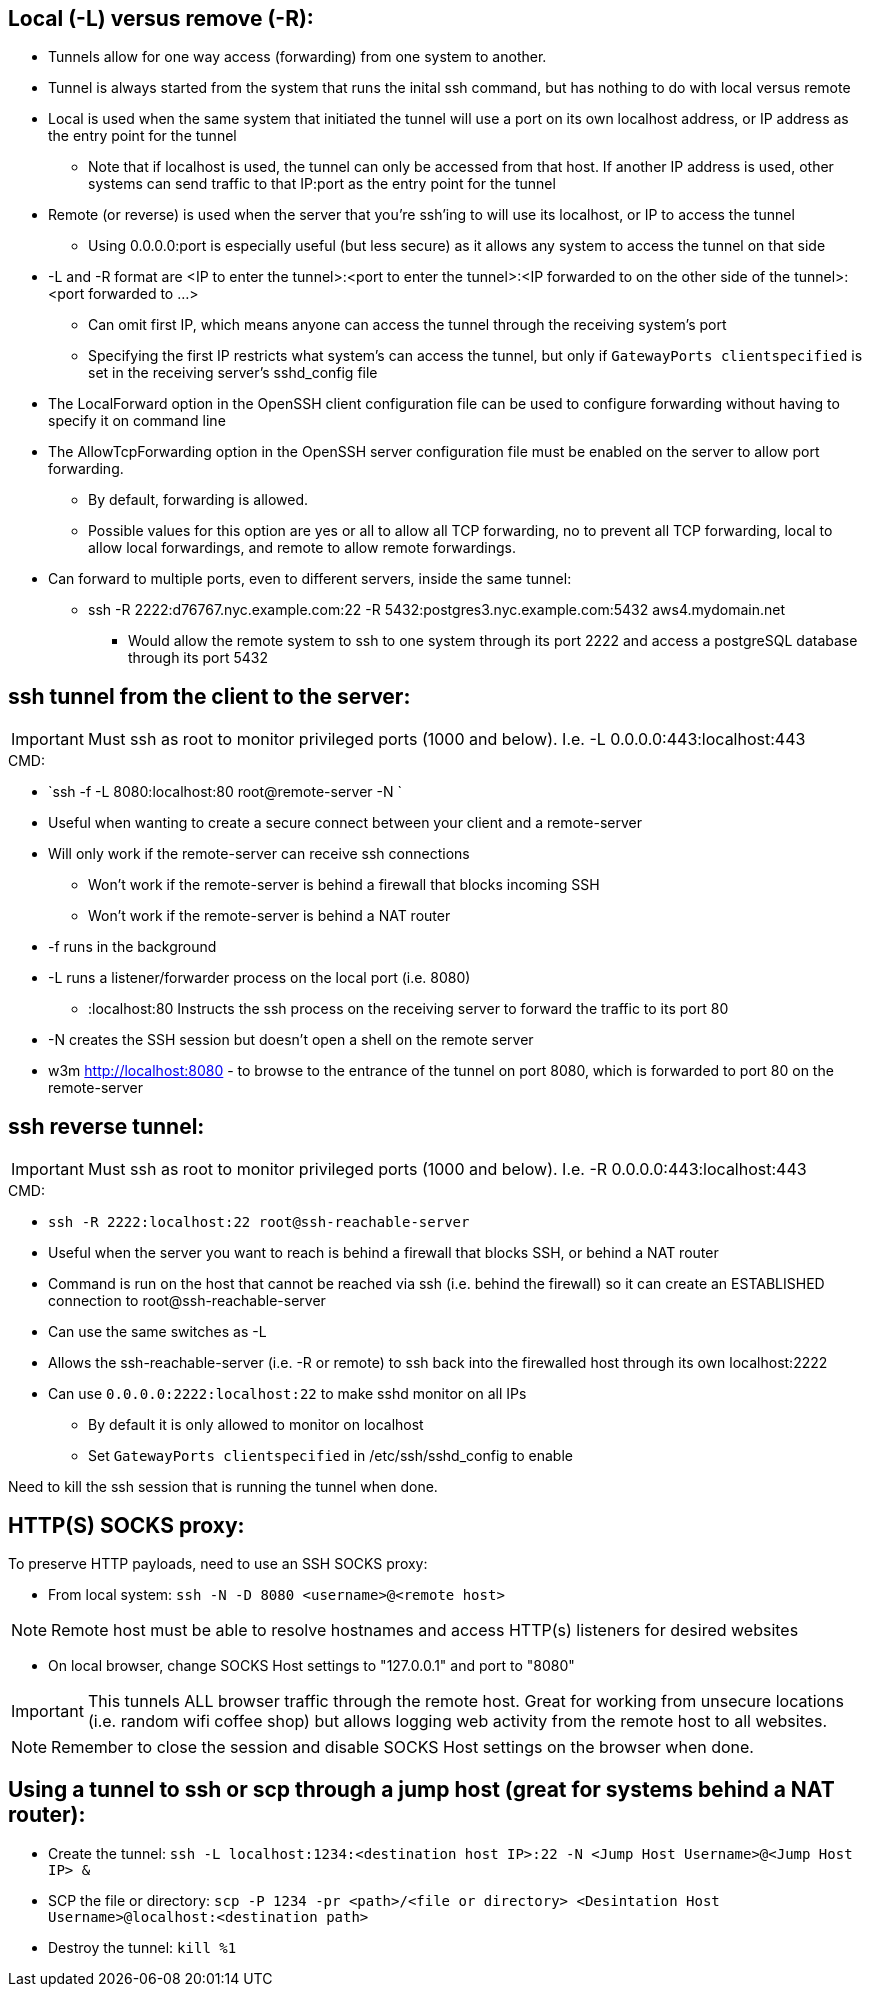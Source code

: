 ## Local (-L) versus remove (-R):

* Tunnels allow for one way access (forwarding) from one system to another.
* Tunnel is always started from the system that runs the inital ssh command, but has nothing to do with local versus remote
* Local is used when the same system that initiated the tunnel will use a port on its own localhost address, or IP address as the entry point for the tunnel
** Note that if localhost is used, the tunnel can only be accessed from that host. If another IP address is used, other systems can send traffic to that IP:port as the entry point for the tunnel
* Remote (or reverse) is used when the server that you're ssh'ing to will use its localhost, or IP to access the tunnel
** Using 0.0.0.0:port is especially useful (but less secure) as it allows any system to access the tunnel on that side
* -L and -R format are <IP to enter the tunnel>:<port to enter the tunnel>:<IP forwarded to on the other side of the tunnel>:<port forwarded to ...>
** Can omit first IP, which means anyone can access the tunnel through the receiving system's port
** Specifying the first IP restricts what system's can access the tunnel, but only if `GatewayPorts clientspecified` is set in the receiving server's sshd_config file

* The LocalForward option in the OpenSSH client configuration file can be used to configure forwarding without having to specify it on command line

* The AllowTcpForwarding option in the OpenSSH server configuration file must be enabled on the server to allow port forwarding. 
** By default, forwarding is allowed. 
** Possible values for this option are yes or all to allow all TCP forwarding, no to prevent all TCP forwarding, local to allow local forwardings, and remote to allow remote forwardings.

* Can forward to multiple ports, even to different servers, inside the same tunnel:
** ssh -R 2222:d76767.nyc.example.com:22 -R 5432:postgres3.nyc.example.com:5432 aws4.mydomain.net
*** Would allow the remote system to ssh to one system through its port 2222 and access a postgreSQL database through its port 5432

## ssh tunnel from the client to the server:

IMPORTANT: Must ssh as root to monitor privileged ports (1000 and below). I.e. -L 0.0.0.0:443:localhost:443

.CMD: 
* `ssh -f    -L 8080:localhost:80   root@remote-server   -N `

* Useful when wanting to create a secure connect between your client and a remote-server
* Will only work if the remote-server can receive ssh connections 
** Won't work if the  remote-server   is behind a firewall that blocks incoming SSH
** Won't work if the  remote-server   is behind a NAT router
* -f  runs in the background
* -L  runs a listener/forwarder process on the local port (i.e. 8080)
** :localhost:80 Instructs the ssh process on the receiving server to forward the traffic to its port 80 
* -N  creates the SSH session but doesn't open a shell on the remote server
* w3m http://localhost:8080    - to browse to the entrance of the tunnel on port 8080, which is forwarded to port 80 on the remote-server

## ssh reverse tunnel:

IMPORTANT: Must ssh as root to monitor privileged ports (1000 and below). I.e. -R 0.0.0.0:443:localhost:443

.CMD: 
* `ssh -R 2222:localhost:22 root@ssh-reachable-server`

* Useful when the server you want to reach is behind a firewall that blocks SSH, or behind a NAT router
* Command is run on the host that cannot be reached via ssh (i.e. behind the firewall) so it can create an ESTABLISHED connection to root@ssh-reachable-server
* Can use the same switches as -L
* Allows the  ssh-reachable-server (i.e. -R or remote) to ssh back into the firewalled host through its own localhost:2222
* Can use `0.0.0.0:2222:localhost:22` to make sshd monitor on all IPs 
** By default it is only allowed to monitor on localhost
** Set `GatewayPorts clientspecified` in /etc/ssh/sshd_config to enable

Need to kill the ssh session that is running the tunnel when done.

## HTTP(S) SOCKS proxy:
.To preserve HTTP payloads, need to use an SSH SOCKS proxy:
* From local system: `ssh -N -D 8080 <username>@<remote host>`

NOTE: Remote host must be able to resolve hostnames and access HTTP(s) listeners for desired websites

* On local browser, change SOCKS Host settings to "127.0.0.1" and port to "8080"

IMPORTANT: This tunnels ALL browser traffic through the remote host. Great for working from unsecure locations (i.e. random wifi coffee shop) but allows logging web activity from the remote host to all websites.

NOTE: Remember to close the session and disable SOCKS Host settings on the browser when done.


## Using a tunnel to ssh or scp through a jump host (great for systems behind a NAT router):
* Create the tunnel: `ssh -L localhost:1234:<destination host IP>:22 -N <Jump Host Username>@<Jump Host IP> &`
* SCP the file or directory: `scp -P 1234 -pr <path>/<file or directory> <Desintation Host Username>@localhost:<destination path>`
* Destroy the tunnel: `kill %1`


// vim: set syntax=asciidoc:
